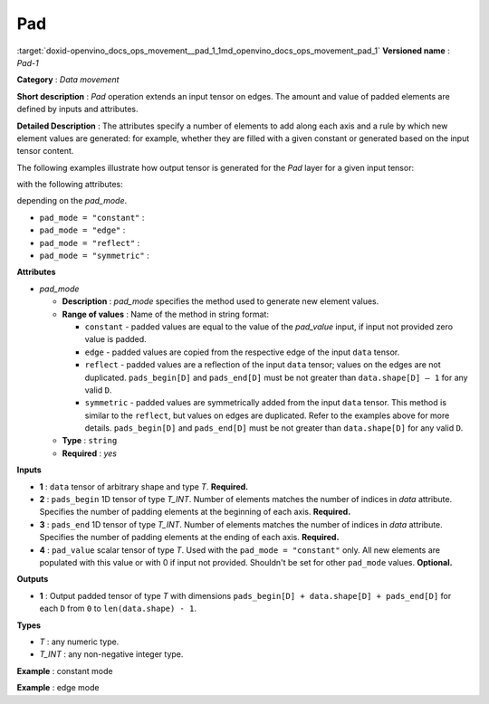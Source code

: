.. index:: pair: page; Pad
.. _doxid-openvino_docs_ops_movement__pad_1:


Pad
===

:target:`doxid-openvino_docs_ops_movement__pad_1_1md_openvino_docs_ops_movement_pad_1` **Versioned name** : *Pad-1*

**Category** : *Data movement*

**Short description** : *Pad* operation extends an input tensor on edges. The amount and value of padded elements are defined by inputs and attributes.

**Detailed Description** : The attributes specify a number of elements to add along each axis and a rule by which new element values are generated: for example, whether they are filled with a given constant or generated based on the input tensor content.

The following examples illustrate how output tensor is generated for the *Pad* layer for a given input tensor:

.. ref-code-block:: cpp

	INPUT =
	[[ 1  2  3  4 ]
	 [ 5  6  7  8 ]
	 [ 9 10 11 12 ]]

with the following attributes:

.. ref-code-block:: cpp

	pads_begin = [0, 1]
	pads_end = [2, 3]

depending on the *pad_mode*.

* ``pad_mode = "constant"`` :
  
  .. ref-code-block:: cpp
  
  	OUTPUT =
  	[[ 0  1  2  3  4  0  0  0 ]
  	 [ 0  5  6  7  8  0  0  0 ]
  	 [ 0  9 10 11 12  0  0  0 ]
  	 [ 0  0  0  0  0  0  0  0 ]
  	 [ 0  0  0  0  0  0  0  0 ]]

* ``pad_mode = "edge"`` :
  
  .. ref-code-block:: cpp
  
  	OUTPUT =
  	[[ 1  1  2  3  4  4  4  4 ]
  	 [ 5  5  6  7  8  8  8  8 ]
  	 [ 9  9 10 11 12 12 12 12 ]
  	 [ 9  9 10 11 12 12 12 12 ]
  	 [ 9  9 10 11 12 12 12 12 ]]

* ``pad_mode = "reflect"`` :
  
  .. ref-code-block:: cpp
  
  	OUTPUT =
  	[[  2  1  2  3  4  3  2  1 ]
  	 [  6  5  6  7  8  7  6  5 ]
  	 [ 10  9 10 11 12 11 10  9 ]
  	 [  6  5  6  7  8  7  6  5 ]
  	 [  2  1  2  3  4  3  2  1 ]]

* ``pad_mode = "symmetric"`` :
  
  .. ref-code-block:: cpp
  
  	OUTPUT =
  	[[ 1  1  2  3  4  4  3  2 ]
  	 [ 5  5  6  7  8  8  7  6 ]
  	 [ 9  9 10 11 12 12 11 10 ]
  	 [ 9  9 10 11 12 12 11 10 ]
  	 [ 5  5  6  7  8  8  7  6 ]]

**Attributes**

* *pad_mode*
  
  * **Description** : *pad_mode* specifies the method used to generate new element values.
  
  * **Range of values** : Name of the method in string format:
    
    * ``constant`` - padded values are equal to the value of the *pad_value* input, if input not provided zero value is padded.
    
    * ``edge`` - padded values are copied from the respective edge of the input ``data`` tensor.
    
    * ``reflect`` - padded values are a reflection of the input ``data`` tensor; values on the edges are not duplicated. ``pads_begin[D]`` and ``pads_end[D]`` must be not greater than ``data.shape[D] – 1`` for any valid ``D``.
    
    * ``symmetric`` - padded values are symmetrically added from the input ``data`` tensor. This method is similar to the ``reflect``, but values on edges are duplicated. Refer to the examples above for more details. ``pads_begin[D]`` and ``pads_end[D]`` must be not greater than ``data.shape[D]`` for any valid ``D``.
  
  * **Type** : ``string``
  
  * **Required** : *yes*

**Inputs**

* **1** : ``data`` tensor of arbitrary shape and type *T*. **Required.**

* **2** : ``pads_begin`` 1D tensor of type *T_INT*. Number of elements matches the number of indices in *data* attribute. Specifies the number of padding elements at the beginning of each axis. **Required.**

* **3** : ``pads_end`` 1D tensor of type *T_INT*. Number of elements matches the number of indices in *data* attribute. Specifies the number of padding elements at the ending of each axis. **Required.**

* **4** : ``pad_value`` scalar tensor of type *T*. Used with the ``pad_mode = "constant"`` only. All new elements are populated with this value or with 0 if input not provided. Shouldn't be set for other ``pad_mode`` values. **Optional.**

**Outputs**

* **1** : Output padded tensor of type *T* with dimensions ``pads_begin[D] + data.shape[D] + pads_end[D]`` for each ``D`` from ``0`` to ``len(data.shape) - 1``.

**Types**

* *T* : any numeric type.

* *T_INT* : any non-negative integer type.

**Example** : constant mode

.. ref-code-block:: cpp

	<layer ... type="Pad" ...>
	    <data pad_mode="constant"/>
	    <input>
	        <port id="0">
	            <dim>1</dim>
	            <dim>3</dim>
	            <dim>32</dim>
	            <dim>40</dim>
	        </port>
	        <port id="1">
	            <dim>4</dim>     <!-- pads_begin = [0, 5, 2, 1]  -->
	        </port>
	        <port id="2">
	            <dim>4</dim>     <!-- pads_end = [1, 0, 3, 7] -->
	        </port>
	        <port id="3">
	                             <!-- pad_value = 15.0 -->
	        </port>
	    </input>
	    <output>
	        <port id="0">
	            <dim>2</dim>     <!-- 2 = 0 + 1 + 1 = pads_begin[0] + input.shape[0] + pads_end[0] -->
	            <dim>8</dim>     <!-- 8 = 5 + 3 + 0 = pads_begin[1] + input.shape[1] + pads_end[1] -->
	            <dim>37</dim>    <!-- 37 = 2 + 32 + 3 = pads_begin[2] + input.shape[2] + pads_end[2] -->
	            <dim>48</dim>    <!-- 48 = 1 + 40 + 7 = pads_begin[3] + input.shape[3] + pads_end[3] -->
	                             <!-- all new elements are filled with 15.0 value -->
	        </port>
	    </output>
	</layer>

**Example** : edge mode

.. ref-code-block:: cpp

	<layer ... type="Pad" ...>
	    <data pad_mode="edge"/>
	    <input>
	        <port id="0">
	            <dim>1</dim>
	            <dim>3</dim>
	            <dim>32</dim>
	            <dim>40</dim>
	        </port>
	        <port id="1">
	            <dim>4</dim>     <!-- pads_begin = [0, 5, 2, 1]  -->
	        </port>
	        <port id="2">
	            <dim>4</dim>     <!-- pads_end = [1, 0, 3, 7] -->
	        </port>
	    </input>
	    <output>
	        <port id="0">
	            <dim>2</dim>     <!-- 2 = 0 + 1 + 1 = pads_begin[0] + input.shape[0] + pads_end[0] -->
	            <dim>8</dim>     <!-- 8 = 5 + 3 + 0 = pads_begin[1] + input.shape[1] + pads_end[1] -->
	            <dim>37</dim>    <!-- 37 = 2 + 32 + 3 = pads_begin[2] + input.shape[2] + pads_end[2] -->
	            <dim>48</dim>    <!-- 48 = 1 + 40 + 7 = pads_begin[3] + input.shape[3] + pads_end[3] -->
	        </port>
	    </output>
	</layer>

